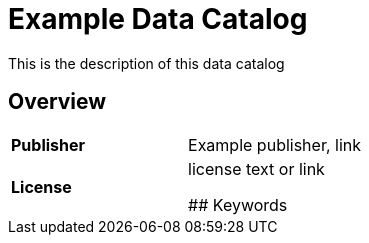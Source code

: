 = Example Data Catalog

This is the description of this data catalog

== Overview

[cols= "1,1"]
|===
| *Publisher*
| Example publisher, link

| *License* 
| license text or link



## Keywords




